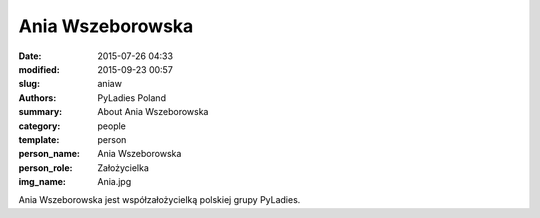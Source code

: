 .. -*- coding: utf-8 -*-

Ania Wszeborowska
#################

:date: 2015-07-26 04:33
:modified: 2015-09-23 00:57
:slug: aniaw
:authors: PyLadies Poland
:summary: About Ania Wszeborowska

:category: people
:template: person
:person_name: Ania Wszeborowska
:person_role: Założycielka
:img_name: Ania.jpg

Ania Wszeborowska jest współzałożycielką polskiej grupy PyLadies.
